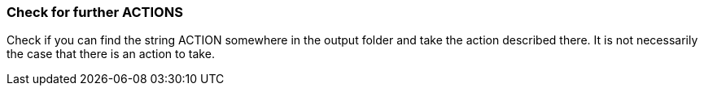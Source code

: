 === Check for further ACTIONS
Check if you can find the string ACTION somewhere in the output folder and take the action described there. It is not necessarily the case that there is an action to take. 
